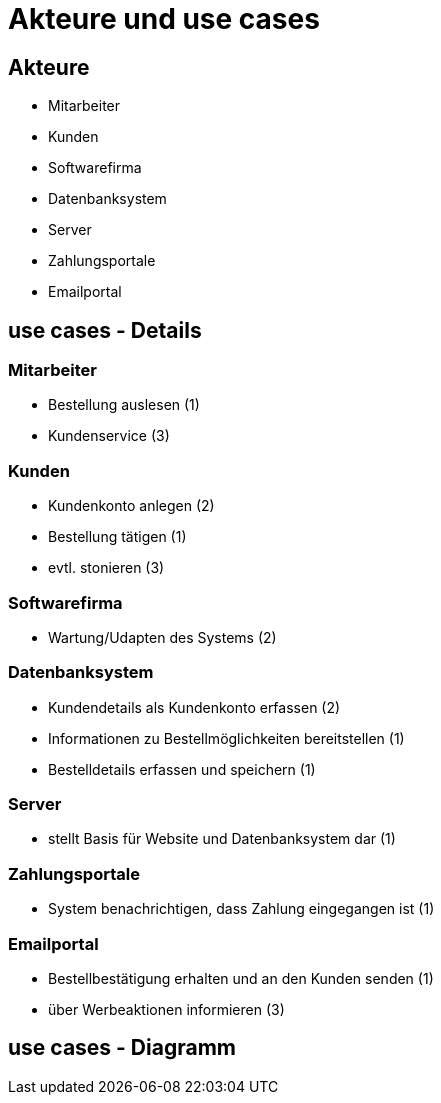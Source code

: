 = Akteure und use cases 

== Akteure 
 
 * Mitarbeiter
 
 * Kunden

 * Softwarefirma

 * Datenbanksystem

 * Server

 * Zahlungsportale

 * Emailportal
 
== use cases - Details

=== Mitarbeiter
* Bestellung auslesen (1)
* Kundenservice (3)

=== Kunden
* Kundenkonto anlegen (2) 

* Bestellung tätigen (1)

* evtl. stonieren (3)

=== Softwarefirma 
* Wartung/Udapten des Systems (2) 

=== Datenbanksystem
* Kundendetails als Kundenkonto erfassen (2)
* Informationen zu Bestellmöglichkeiten bereitstellen (1)
* Bestelldetails erfassen und speichern (1)

=== Server 
* stellt Basis für Website und Datenbanksystem dar (1) 

=== Zahlungsportale  
* System benachrichtigen, dass Zahlung eingegangen ist (1) 

=== Emailportal 
* Bestellbestätigung erhalten und an den Kunden senden (1)
* über Werbeaktionen informieren (3)

== use cases - Diagramm

